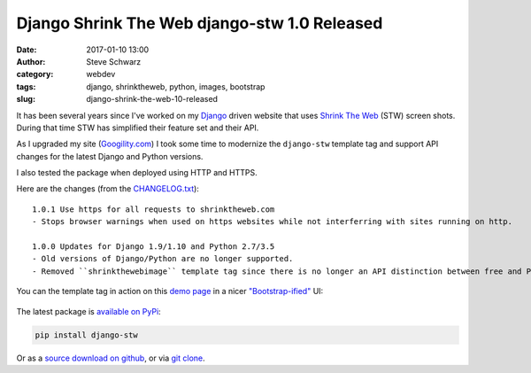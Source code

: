Django Shrink The Web django-stw 1.0 Released
#############################################
:date: 2017-01-10 13:00
:author: Steve Schwarz
:category: webdev
:tags: django, shrinktheweb, python, images, bootstrap
:slug: django-shrink-the-web-10-released

It has been several years since I've worked on my `Django`_ driven website that uses `Shrink The Web`_ (STW) screen shots.
During that time STW has simplified their feature set and their API.

As I upgraded my site (`Googility.com`_) I took
some time to modernize the ``django-stw`` template tag and support API changes for the latest Django and Python versions.

I also tested the package when deployed using HTTP and HTTPS.

Here are the changes (from the `CHANGELOG.txt`_)::

    1.0.1 Use https for all requests to shrinktheweb.com
    - Stops browser warnings when used on https websites while not interferring with sites running on http.

    1.0.0 Updates for Django 1.9/1.10 and Python 2.7/3.5
    - Old versions of Django/Python are no longer supported.
    - Removed ``shrinkthewebimage`` template tag since there is no longer an API distinction between free and Pro accounts.

You can the template tag in action on this `demo page`_ in a nicer `"Bootstrap-ified"`_ UI:

.. class:: thumbnail
.. figure:: {static}/images/DjangoSTWDemoScreenshot.png
    :alt: Screenshot of first slide of my presentation

The latest package is `available on PyPi`_:

.. code:: python

    pip install django-stw

Or as a `source download on github`_, or via `git clone`_.

.. _Django: https://www.djangoproject.com/
.. _Googility.com: https://www.googility.com/
.. _Shrink The Web: http://www.shrinktheweb.com/
.. _CHANGELOG.txt: https://github.com/saschwarz/django-stw/blob/master/CHANGELOG.txt
.. _demo page: https://www.googility.com/django-stw/
.. _available on PyPi: http://pypi.python.org/pypi?:action=display&name=django-stw
.. _source download on github: https://github.com/saschwarz/django-stw/releases
.. _git clone: https://github.com/saschwarz/django-stw
.. _"Bootstrap-ified": http://getbootstrap.com/